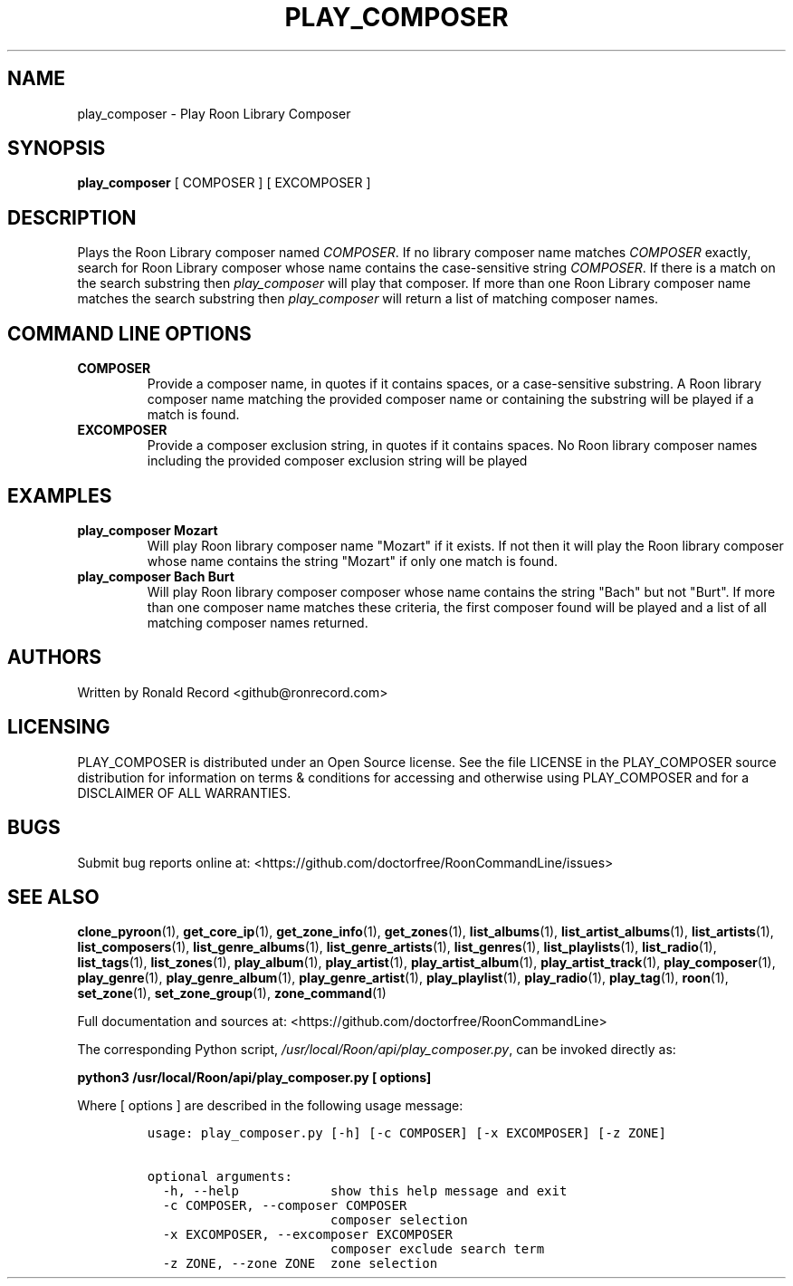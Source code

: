 .\" Automatically generated by Pandoc 2.19.2
.\"
.\" Define V font for inline verbatim, using C font in formats
.\" that render this, and otherwise B font.
.ie "\f[CB]x\f[]"x" \{\
. ftr V B
. ftr VI BI
. ftr VB B
. ftr VBI BI
.\}
.el \{\
. ftr V CR
. ftr VI CI
. ftr VB CB
. ftr VBI CBI
.\}
.TH "PLAY_COMPOSER" "1" "February 13, 2022" "play_composer 2.0.1" "User Manual"
.hy
.SH NAME
.PP
play_composer - Play Roon Library Composer
.SH SYNOPSIS
.PP
\f[B]play_composer\f[R] [ COMPOSER ] [ EXCOMPOSER ]
.SH DESCRIPTION
.PP
Plays the Roon Library composer named \f[I]COMPOSER\f[R].
If no library composer name matches \f[I]COMPOSER\f[R] exactly, search
for Roon Library composer whose name contains the case-sensitive string
\f[I]COMPOSER\f[R].
If there is a match on the search substring then \f[I]play_composer\f[R]
will play that composer.
If more than one Roon Library composer name matches the search substring
then \f[I]play_composer\f[R] will return a list of matching composer
names.
.SH COMMAND LINE OPTIONS
.TP
\f[B]COMPOSER\f[R]
Provide a composer name, in quotes if it contains spaces, or a
case-sensitive substring.
A Roon library composer name matching the provided composer name or
containing the substring will be played if a match is found.
.TP
\f[B]EXCOMPOSER\f[R]
Provide a composer exclusion string, in quotes if it contains spaces.
No Roon library composer names including the provided composer exclusion
string will be played
.SH EXAMPLES
.TP
\f[B]play_composer Mozart\f[R]
Will play Roon library composer name \[dq]Mozart\[dq] if it exists.
If not then it will play the Roon library composer whose name contains
the string \[dq]Mozart\[dq] if only one match is found.
.TP
\f[B]play_composer Bach Burt\f[R]
Will play Roon library composer composer whose name contains the string
\[dq]Bach\[dq] but not \[dq]Burt\[dq].
If more than one composer name matches these criteria, the first
composer found will be played and a list of all matching composer names
returned.
.SH AUTHORS
.PP
Written by Ronald Record <github@ronrecord.com>
.SH LICENSING
.PP
PLAY_COMPOSER is distributed under an Open Source license.
See the file LICENSE in the PLAY_COMPOSER source distribution for
information on terms & conditions for accessing and otherwise using
PLAY_COMPOSER and for a DISCLAIMER OF ALL WARRANTIES.
.SH BUGS
.PP
Submit bug reports online at:
<https://github.com/doctorfree/RoonCommandLine/issues>
.SH SEE ALSO
.PP
\f[B]clone_pyroon\f[R](1), \f[B]get_core_ip\f[R](1),
\f[B]get_zone_info\f[R](1), \f[B]get_zones\f[R](1),
\f[B]list_albums\f[R](1), \f[B]list_artist_albums\f[R](1),
\f[B]list_artists\f[R](1), \f[B]list_composers\f[R](1),
\f[B]list_genre_albums\f[R](1), \f[B]list_genre_artists\f[R](1),
\f[B]list_genres\f[R](1), \f[B]list_playlists\f[R](1),
\f[B]list_radio\f[R](1), \f[B]list_tags\f[R](1),
\f[B]list_zones\f[R](1), \f[B]play_album\f[R](1),
\f[B]play_artist\f[R](1), \f[B]play_artist_album\f[R](1),
\f[B]play_artist_track\f[R](1), \f[B]play_composer\f[R](1),
\f[B]play_genre\f[R](1), \f[B]play_genre_album\f[R](1),
\f[B]play_genre_artist\f[R](1), \f[B]play_playlist\f[R](1),
\f[B]play_radio\f[R](1), \f[B]play_tag\f[R](1), \f[B]roon\f[R](1),
\f[B]set_zone\f[R](1), \f[B]set_zone_group\f[R](1),
\f[B]zone_command\f[R](1)
.PP
Full documentation and sources at:
<https://github.com/doctorfree/RoonCommandLine>
.PP
The corresponding Python script,
\f[I]/usr/local/Roon/api/play_composer.py\f[R], can be invoked directly
as:
.PP
\f[B]python3 /usr/local/Roon/api/play_composer.py [ options]\f[R]
.PP
Where [ options ] are described in the following usage message:
.IP
.nf
\f[C]
usage: play_composer.py [-h] [-c COMPOSER] [-x EXCOMPOSER] [-z ZONE]

optional arguments:
  -h, --help            show this help message and exit
  -c COMPOSER, --composer COMPOSER
                        composer selection
  -x EXCOMPOSER, --excomposer EXCOMPOSER
                        composer exclude search term
  -z ZONE, --zone ZONE  zone selection
\f[R]
.fi
